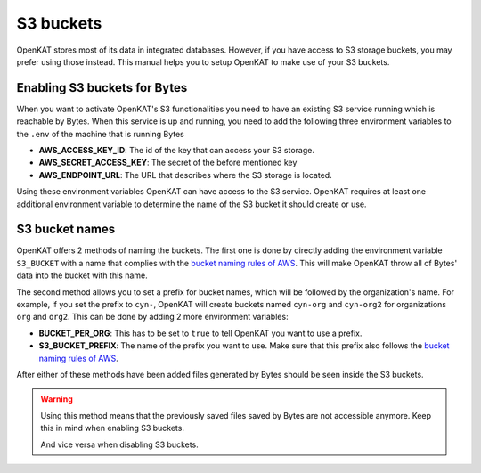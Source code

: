 ==========
S3 buckets
==========

OpenKAT stores most of its data in integrated databases. However, if you
have access to S3 storage buckets, you may prefer using those instead.
This manual helps you to setup OpenKAT to make use of your S3 buckets.

Enabling S3 buckets for Bytes
=============================

When you want to activate OpenKAT's S3 functionalities you need to have
an existing S3 service running which is reachable by Bytes. When
this service is up and running, you need to add the following three
environment variables to the ``.env`` of the machine that is running
Bytes

-  **AWS_ACCESS_KEY_ID**: The id of the key that can access your S3
   storage.
-  **AWS_SECRET_ACCESS_KEY**: The secret of the before mentioned key
-  **AWS_ENDPOINT_URL**: The URL that describes where the S3 storage is
   located.

Using these environment variables OpenKAT can have access to the S3
service. OpenKAT requires at least one additional environment variable
to determine the name of the S3 bucket it should create or use.

S3 bucket names
===============

OpenKAT offers 2 methods of naming the buckets. The first one is done by
directly adding the environment variable ``S3_BUCKET`` with a name that
complies with the `bucket naming rules of
AWS <https://docs.aws.amazon.com/AmazonS3/latest/userguide/bucketnamingrules.html>`__.
This will make OpenKAT throw all of Bytes' data into the bucket
with this name.

The second method allows you to set a prefix for bucket names, which
will be followed by the organization's name. For example, if you set the
prefix to ``cyn-``, OpenKAT will create buckets named ``cyn-org`` and
``cyn-org2`` for organizations ``org`` and ``org2``. This can be done by
adding 2 more environment variables:

-  **BUCKET_PER_ORG**: This has to be set to ``true`` to tell OpenKAT
   you want to use a prefix.
-  **S3_BUCKET_PREFIX**: The name of the prefix you want to use. Make
   sure that this prefix also follows the `bucket naming rules of
   AWS <https://docs.aws.amazon.com/AmazonS3/latest/userguide/bucketnamingrules.html>`__.

After either of these methods have been added files generated by
Bytes should be seen inside the S3 buckets.

.. warning::
   Using this method means that the previously saved files saved by
   Bytes are not accessible anymore. Keep this in mind when enabling S3
   buckets.

   And vice versa when disabling S3 buckets.
